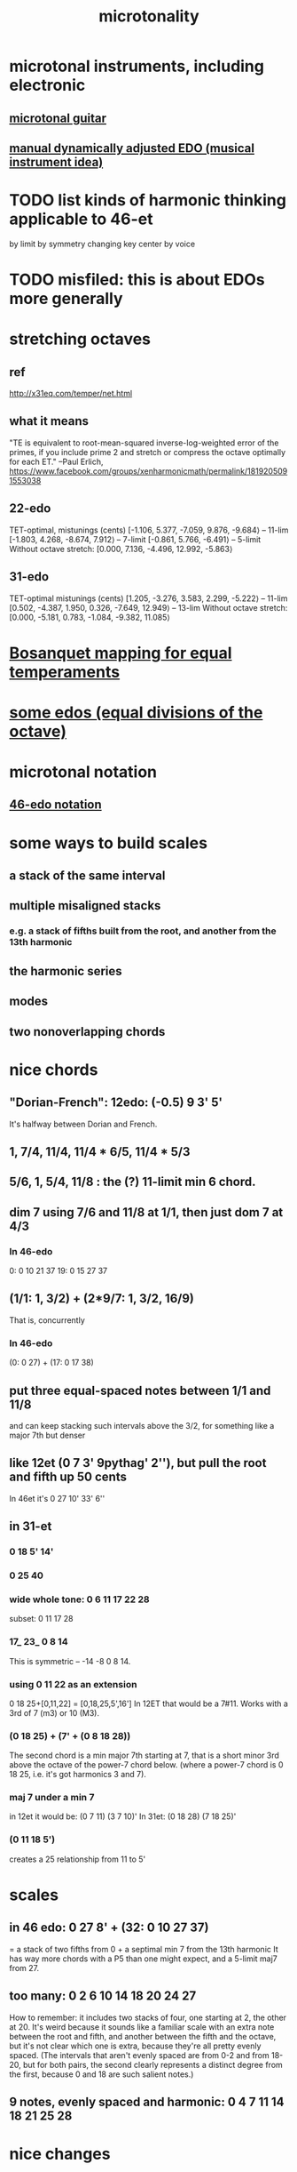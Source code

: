 #+TITLE: microtonality
* microtonal instruments, including electronic
** [[file:20201220182532-microtonal_guitar.org][microtonal guitar]]
** [[file:20210513194903-manual_dynamically_adjusted_edo_musical_instrument_idea.org][manual dynamically adjusted EDO (musical instrument idea)]]
* TODO list kinds of harmonic thinking applicable to 46-et
  by limit
  by symmetry
  changing key center
  by voice
* TODO misfiled: this is about EDOs more generally
* stretching octaves
** ref
http://x31eq.com/temper/net.html
** what it means
"TE is equivalent to root-mean-squared inverse-log-weighted error of the primes, if you include prime 2 and stretch or compress the octave optimally for each ET."
  --Paul Erlich, https://www.facebook.com/groups/xenharmonicmath/permalink/1819205091553038
** 22-edo
  TET-optimal, mistunings (cents)
    [-1.106, 5.377, -7.059, 9.876, -9.684⟩ -- 11-lim
    [-1.803, 4.268, -8.674, 7.912⟩         -- 7-limit
    [-0.861, 5.766, -6.491⟩                -- 5-limit
  Without octave stretch:
    [0.000, 7.136, -4.496, 12.992, -5.863⟩
** 31-edo
  TET-optimal mistunings (cents)
    [1.205, -3.276, 3.583, 2.299, -5.222⟩         -- 11-lim
    [0.502, -4.387, 1.950, 0.326, -7.649, 12.949⟩ -- 13-lim
  Without octave stretch:
    [0.000, -5.181, 0.783, -1.084, -9.382, 11.085⟩
* [[file:20200618194950-bosanquet_mapping_for_equal_temperaments.org][Bosanquet mapping for equal temperaments]]
* [[file:20201225205029-some_edos_equal_divisions_of_the_octave.org][some edos (equal divisions of the octave)]]
* microtonal notation
** [[file:20210131171849-46_edo_notation.org][46-edo notation]]
* some ways to build scales
** a stack of the same interval
** multiple misaligned stacks
*** e.g. a stack of fifths built from the root, and another from the 13th harmonic
** the harmonic series
** modes
** two nonoverlapping chords
* nice chords
** "Dorian-French": 12edo: (-0.5) 9 3' 5'
   It's halfway between Dorian and French.
** 1, 7/4, 11/4, 11/4 * 6/5, 11/4 * 5/3
** 5/6, 1, 5/4, 11/8 : the (?) 11-limit min 6 chord.
** dim 7 using 7/6 and 11/8 at 1/1, then just dom 7 at 4/3
*** In 46-edo
0: 0 10 21 37
19: 0 15 27 37
** (1/1: 1, 3/2) + (2*9/7: 1, 3/2, 16/9)
That is, concurrently
*** In 46-edo
(0: 0 27) + (17: 0 17 38)
** put three equal-spaced notes between 1/1 and 11/8
and can keep stacking such intervals above the 3/2, for something like a major 7th but denser
** like 12et (0 7 3' 9pythag' 2''), but pull the root and fifth up 50 cents
In 46et it's
0 27 10' 33' 6''
** in 31-et
*** 0 18 5' 14'
*** 0 25 40
*** wide whole tone: 0 6 11 17 22 28
 subset: 0 11 17 28
*** 17_ 23_ 0 8 14
 This is symmetric -- -14 -8 0 8 14.
*** using 0 11 22 as an extension
 0 18 25+[0,11,22] = [0,18,25,5',16']
   In 12ET that would be a 7#11.
   Works with a 3rd of 7 (m3) or 10 (M3).
*** (0 18 25) + (7' + (0 8 18 28))
 The second chord is a min major 7th starting at 7,
 that is a short minor 3rd above the octave of the power-7 chord below.
 (where a power-7 chord is 0 18 25, i.e. it's got harmonics 3 and 7).
*** maj 7 under a min 7
 in 12et it would be:
   (0 7  11)  (3 7  10)'
 In 31et:
   (0 18 28)  (7 18 25)'
*** (0 11 18 5')
 creates a 25 relationship from 11 to 5'
* scales
** in 46 edo: 0 27 8' + (32: 0 10 27 37)
   = a stack of two fifths from 0 +
     a septimal min 7 from the 13th harmonic
   It has way more chords with a P5 than one might expect,
   and a 5-limit maj7 from 27.
** too many: 0 2 6 10 14 18 20 24 27
How to remember: it includes two stacks of four,
  one starting at 2, the other at 20.
It's weird because it sounds like a familiar scale with an extra note
  between the root and fifth, and another between the fifth and the octave,
  but it's not clear which one is extra,
  because they're all pretty evenly spaced.
  (The intervals that aren't evenly spaced are from 0-2 and from 18-20,
  but for both pairs, the second clearly represents a distinct degree
  from the first, because 0 and 18 are such salient notes.)
** 9 notes, evenly spaced and harmonic: 0 4 7 11 14 18 21 25 28
* nice changes
** two minor chords, descending 4/31 from one to the other
but holding the fifth degree (18/31) from the first,
and between them play the dominant (major starting at 18) chord of the first.
** in 22-edo, start from septimal min maj 7, then raise 3rd and lower 7th by a microtone many times
   That is, start with 0 5 13 20
* [[file:20200827195612-thanos_tunings.org][Thanos (Kite-Ish) Tunings]]
* Just chords
** 9 11 13 = diminished
   A little wider than 5 6 7 = 10 12 14
   For both, the first interval is wider than the second.
** Septimal dom b9 = dom 7 + very flat 9
   Start with septimal dom7.
   Stack another septimal m3 on the top.
* somme surprising linear relationships between edos
  Matrix tunings and the permutation lattice
  John S. Allen
  http://www.bikexprt.com/tunings/tunings3.htm
  (see esp. the picture)
* about the intervals
** the three low-JI whole tones are roughly evenly spaced
*** the two lowest are 27c apart, the two highest 22c
> x = map (round . cents) $ [7/4,16/9,9/5]
> x
[9688,9961,10176]
> tail $ zipWith (-) x (1:x)
[273,215]
*** in both 41- and 46-edo they're consecutive
** [[file:20210627203734-quartertone_free_cluster_free_ways_to_divide_a_fourth_in_24_edo.org][quartertone-free, cluster-free ways to divide a fourth in 24-edo]]
